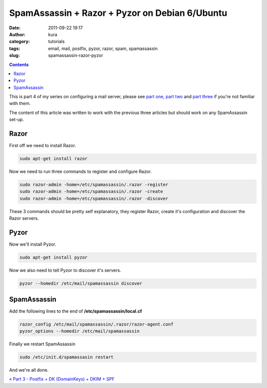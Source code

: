 SpamAssassin + Razor + Pyzor on Debian 6/Ubuntu
###############################################
:date: 2011-09-22 19:17
:author: kura
:category: tutorials
:tags: email, mail, postfix, pyzor, razor, spam, spamassassin
:slug: spamassassin-razor-pyzor

.. contents::
    :backlinks: none

This is part 4 of my series on configuring a mail server, please see
`part one`_, `part two`_ and `part three`_ if you're not familiar with
them.

.. _part one: https://kura.io/2011/09/15/postfix-dovecot-imapimaps-sasl-maildir/
.. _part two: https://kura.io/2011/09/16/postfix-spamassassin-clamav-procmail/
.. _part three: https://kura.io/2011/09/17/postfix-dk-dkim-spf/

The content of this article was written to work with the previous three
articles but should work on any SpamAssassin set-up.

Razor
-----

First off we need to install Razor.

.. code:: bash

    sudo apt-get install razor

Now we need to run three commands to register and configure Razor.

.. code:: bash

    sudo razor-admin -home=/etc/spamassassin/.razor -register
    sudo razor-admin -home=/etc/spamassassin/.razor -create
    sudo razor-admin -home=/etc/spamassassin/.razor -discover

These 3 commands should be pretty self explanatory, they register Razor,
create it's configuration and discover the Razor servers.

Pyzor
-----

Now we'll install Pyzor.

.. code:: bash

    sudo apt-get install pyzor

Now we also need to tell Pyzor to discover it's servers.

.. code:: bash

    pyzor --homedir /etc/mail/spamassassin discover

SpamAssassin
------------

Add the following lines to the end of **/etc/spamassassin/local.cf**

.. code:: bash

    razor_config /etc/mail/spamassassin/.razor/razor-agent.conf
    pyzor_options --homedir /etc/mail/spamassassin

Finally we restart SpamAssassin

.. code:: bash

    sudo /etc/init.d/spamassasin restart

And we're all done.

`« Part 3 - Postfix + DK (DomainKeys) + DKIM + SPF`_

.. _« Part 3 - Postfix + DK (DomainKeys) + DKIM + SPF: https://kura.io/2011/09/22/spamassassin-razor-pyzor/
